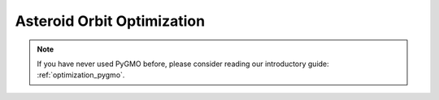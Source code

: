 ===========================
Asteroid Orbit Optimization 
===========================

.. note::

   If you have never used PyGMO before, please consider reading our introductory guide: :ref:`optimization_pygmo`.

.. nbgallery::

  ./asteroid_orbit_optimization/aoo_custom_environment.ipynb
  ./asteroid_orbit_optimization/aoo_design_space_exploration.ipynb
  ./asteroid_orbit_optimization/aoo_optimization.ipynb

